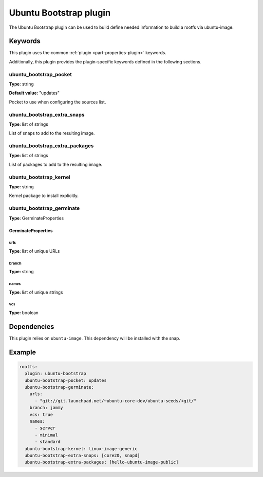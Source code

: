 Ubuntu Bootstrap plugin
=======================

The Ubuntu Bootstrap plugin can be used to build define needed information to build a rootfs via ubuntu-image.

Keywords
--------

This plugin uses the common :ref:`plugin <part-properties-plugin>` keywords.

Additionally, this plugin provides the plugin-specific keywords defined in the
following sections.

ubuntu_bootstrap_pocket
~~~~~~~~~~~~~~~~~~~~~~~
**Type:** string

**Default value:** "updates"

Pocket to use when configuring the sources list.


ubuntu_bootstrap_extra_snaps
~~~~~~~~~~~~~~~~~~~~~~~~~~~~
**Type:** list of strings

List of snaps to add to the resulting image.


ubuntu_bootstrap_extra_packages
~~~~~~~~~~~~~~~~~~~~~~~~~~~~~~~
**Type:** list of strings

List of packages to add to the resulting image.

ubuntu_bootstrap_kernel
~~~~~~~~~~~~~~~~~~~~~~~
**Type:** string


Kernel package to install explicitly.


ubuntu_bootstrap_germinate
~~~~~~~~~~~~~~~~~~~~~~~~~~
**Type:** GerminateProperties


GerminateProperties
*******************

urls
++++

**Type:** list of unique URLs

branch
++++++

**Type:** string

names
+++++

**Type:** list of unique strings

vcs
+++

**Type:** boolean


Dependencies
------------

This plugin relies on ``ubuntu-image``. This dependency will be installed with the snap.


Example
-------

.. code-block:: yaml
    
  rootfs:
    plugin: ubuntu-bootstrap
    ubuntu-bootstrap-pocket: updates
    ubuntu-bootstrap-germinate:
      urls:
        - "git://git.launchpad.net/~ubuntu-core-dev/ubuntu-seeds/+git/"
      branch: jammy
      vcs: true
      names:
        - server
        - minimal
        - standard
    ubuntu-bootstrap-kernel: linux-image-generic
    ubuntu-bootstrap-extra-snaps: [core20, snapd]
    ubuntu-bootstrap-extra-packages: [hello-ubuntu-image-public]
